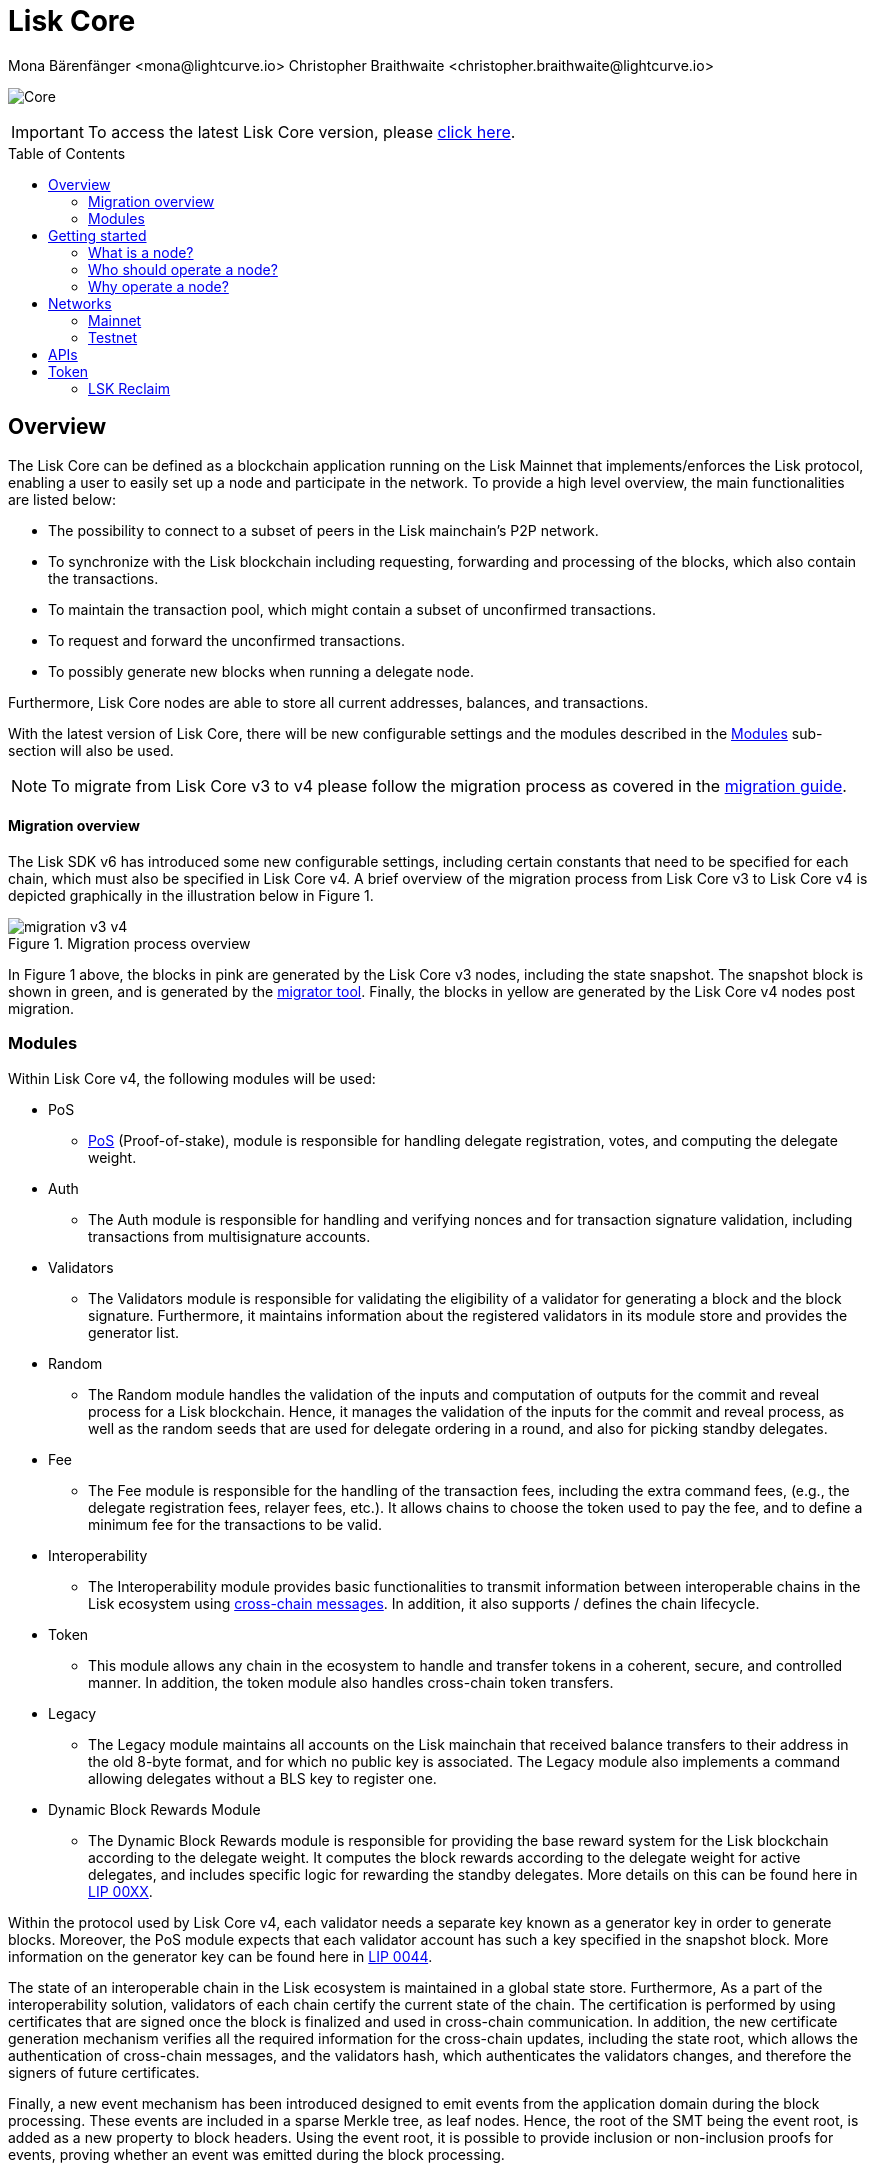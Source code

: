= Lisk Core
Mona Bärenfänger <mona@lightcurve.io> Christopher Braithwaite <christopher.braithwaite@lightcurve.io>
// Settings
:description: References and guides how to setup, update and manage a Lisk Core node.
:toc: preamble
:page-no-previous: true
:docs_general: ROOT::
:page-aliases: monitoring.adoc
:imagesdir: ../assets/images
// External URLs
:url_faucet_testnet: https://testnet-faucet.lisk.com/
:url_lisk_blog_betanet5: https://lisk.com/blog/development/launch-betanet-v5
:url_lisk_desktop: https://lisk.com/wallet
:url_nodejs: https://nodejs.org
:url_postgresql: https://www.postgresql.org
:url_redis: https://redis.io
:url_semver: https://semver.org/
:url_swagger: https://swagger.io
:url_observer: https://lisk.observer/
:url_observer_testnet: https://testnet.lisk.observer/
:url_liskscan: https://liskscan.com/
:url_liskscan_testnet: https://testnet.liskscan.com/
// Project URLs
:url_config: management/configuration.adoc
:url_config_block_generation: management/forging.adoc
:url_management_accounts: management/account-management.adoc
:url_getting_started: setup/npm.adoc
:url_setup: setup/index.adoc#distributions
:url_setup_binary: setup/application.adoc
:url_setup_npm: setup/npm.adoc
:url_setup_snap: setup/snap.adoc
:url_setup_docker: setup/docker.adoc
:url_setup_source: setup/source.adoc
:url_upgrade_binary: update/application.adoc
:url_upgrade_commander: update/commander.adoc
:url_upgrade_docker: update/docker.adoc
:url_upgrade_source: update/source.adoc
:url_ref_rpc: {docs_general}api/lisk-node-rpc.adoc
:url_configure_rpc: lisk-docs::build-blockchain/configure-app.adoc#rpc
:url_sdk_plugin_httpapi: lisk-sdk::plugins/http-api-plugin.adoc
:url_migration: lisk-docs::pages/management/migration.adoc
:url_pos: lisk-docs::pages/modules/dpos-module.adoc
:url_bft: lisk-docs::pages/understand-blockchain/consensus/bft.adoc
:url_cross_chain: lisk-docs::pages/understand-blockchain/interoperability/communication.adoc
:url_lisk_migrator: management/migration.adoc#setting-up-the-lisk-migrator
:url_lisk_api: reference/api.adoc
:url_lip_xx: https://github.com/LiskHQ/lips/blob/main/proposals/lip-00XX.md
:url_lip44: https://github.com/LiskHQ/lips/blob/main/proposals/lip-0044.md
:url_lip40: https://github.com/LiskHQ/lips/blob/main/proposals/lip-0040.md
:url_lip39:  https://github.com/LiskHQ/lips/blob/main/proposals/lip-0039.md.

image:banner_core.png[Core]

ifeval::[{page-component-version} !== master]

IMPORTANT: To access the latest Lisk Core version, please xref:master@{page-component-name}::{page-relative}[click here].
endif::[]

== Overview

The Lisk Core can be defined as a blockchain application running on the Lisk Mainnet that implements/enforces the Lisk protocol, enabling a user to easily set up a node and participate in the network.
To provide a high level overview, the main functionalities are listed below:

* The possibility to connect to a subset of peers in the Lisk mainchain's P2P network.
* To synchronize with the Lisk blockchain including requesting, forwarding and processing of the blocks, which also contain the transactions.
// => Lisk Core node stores all current account balances and transactions
* To maintain the transaction pool, which might contain a subset of unconfirmed transactions.
* To request and forward the unconfirmed transactions.
* To possibly generate new blocks when running a delegate node.

Furthermore, Lisk Core nodes are able to store all current addresses, balances, and transactions.


With the latest version of Lisk Core, there will be new configurable settings and the modules described in the <<Modules>> sub-section will also be used.

NOTE: To migrate from Lisk Core v3 to v4 please follow the migration process as covered in the xref:{migration}[migration guide].

==== Migration overview

The Lisk SDK v6 has introduced some new configurable settings, including certain constants that need to be specified for each chain, which must also be specified in Lisk Core v4.
A brief overview of the migration process from Lisk Core v3 to Lisk Core v4 is depicted graphically in the illustration below in Figure 1.

.Migration process overview
image::migration-v3-v4.png[align=center]

In Figure 1 above, the blocks in pink are generated by the Lisk Core v3 nodes, including the state snapshot.
The snapshot block is shown in green, and is generated by the xref:{url_lisk_migrator}[migrator tool].
Finally, the blocks in yellow are generated by the Lisk Core v4 nodes post migration.

=== Modules

Within Lisk Core v4, the following modules will be used:

* PoS
- xref:{url_pos}[PoS] (Proof-of-stake), module is responsible for handling delegate registration, votes, and computing the delegate weight.
* Auth
- The Auth module is responsible for handling and verifying nonces and for transaction signature validation, including transactions from multisignature accounts.

* Validators
- The Validators module is responsible for validating the eligibility of a validator for generating a block and the block signature.
Furthermore, it maintains information about the registered validators in its module store and provides the generator list.
* Random
- The Random module handles the validation of the inputs and computation of outputs for the commit and reveal process for a Lisk blockchain.
Hence, it manages the validation of the inputs for the commit and reveal process, as well as the random seeds that are used for delegate ordering in a round, and also for picking standby delegates.
// Info on Random process in LIP 0022
* Fee
- The Fee module is responsible for the handling of the transaction fees, including the extra command fees, (e.g., the delegate registration fees, relayer fees, etc.).
It allows chains to choose the token used to pay the fee, and to define a minimum fee for the transactions to be valid.
* Interoperability
- The Interoperability module provides basic functionalities to transmit information between interoperable chains in the Lisk ecosystem using xref:{url_cross_chain}[cross-chain messages].
In addition, it also supports / defines the chain lifecycle.
* Token
- This module allows any chain in the ecosystem to handle and transfer tokens in a coherent, secure, and controlled manner.
In addition, the token module also handles cross-chain token transfers.
* Legacy
- The Legacy module maintains all accounts on the Lisk mainchain that received balance transfers to their address in the old 8-byte format, and for which no public key is associated.
The Legacy module also implements a command allowing delegates without a BLS key to register one.
* Dynamic Block Rewards Module
- The Dynamic Block Rewards module is responsible for providing the base reward system for the Lisk blockchain according to the delegate weight.
It computes the block rewards according to the delegate weight for active delegates, and includes specific logic for rewarding the standby delegates.
More details on this can be found here in xref:{url_lip_xx}[LIP 00XX].

Within the protocol used by Lisk Core v4, each validator needs a separate key known as a generator key in order to generate blocks.
Moreover, the PoS module expects that each validator account has such a key specified in the snapshot block.
More information on the generator key can be found here in xref:{url_lip44}[LIP 0044].

The state of an interoperable chain in the Lisk ecosystem is maintained in a global state store.
// Entries of the state store are inserted in a sparse Merkle tree, the state tree.
// The whole state is thus authenticated by the tree Merkle root, the state root.
// More details can found here in xref:{url_lip40}[LIP 0040].
Furthermore, As a part of the interoperability solution, validators of each chain certify the current state of the chain.
The certification is performed by using certificates that are signed once the block is finalized and used in cross-chain communication.
In addition, the new certificate generation mechanism verifies all the required information for the cross-chain updates, including the state root, which allows the authentication of cross-chain messages, and the validators hash, which authenticates the validators changes, and therefore the signers of future certificates.
// Maybe need info to add in overview description of changed schemas for better user experience (changing type of most IDs to bytes, etc.).
// Also maybe need info on added events and event processing..?

Finally, a new event mechanism has been introduced designed to emit events from the application domain during the block processing.
These events are included in a sparse Merkle tree, as leaf nodes.
Hence, the root of the SMT being the event root, is added as a new property to block headers.
Using the event root, it is possible to provide inclusion or non-inclusion proofs for events, proving whether an event was emitted during the block processing.

==== Module State Store

Within the chain each module that is registered defines its own state and the possible state transitions.
For example, this could be the transactions defined within the module or the methods that can be called by other modules.

Within Lisk core v4 an updated state storage will be used. This new state architecture is now substantially different, as previously, the state of a chain was organized per account rather than per module.
For example, a user's balance would be stored together with all the other properties related to that specific user.
Alternatively, with the new state model, the balance of a user is stored in the token module state and is separated from the properties of other modules, (e.g. public keys).

The chain maintains a *global state store*, which can be determined as a collection of key-value pairs defining the state of the blockchain.
Following the modular architecture, the state store is further split into several *module stores*, namely, collections of key-value pairs that are defined within the state specific to the module.
// This is achieved by imposing a specific format for keys in the global state store.
// Hence, each key is given by the concatenation of the module store prefix, a substore prefix, and a store key.
// A module store can be defined as the collection of key-value pairs whose keys share the same module store prefix (which identifies the specific module store).

// Separating the state store into several key-value maps allows us to logically compartmentalize each module, following the same mantra behind our chain architecture, each module defines its part of the state and its own state transitions.

// - *Module State* The key-value pairs stored in the map of the module.
// For example, the user balance, and the escrow accounts are stored in the token module.
// - *Module state transactions*: The transactions defined in a module (for example, the token transfer transaction in the token module), as well as the logic executed with every block or transactions, such as the reward assigned to the generator after a block has been processed.

The state tree is the sparse Merkle tree built on top of the state store. More information on SMTs can be found here in xref:{url_lip39}[LIP 0039].
// Organizing the state of a blockchain in a Merkle tree allows to cryptographically authenticate the whole state with a single hash, the state root.
// The state root property is calculated at the end of the block processing as the Merkle root of the state tree and included in the block header.
// Information from the block header is then used to create a certificate and signed by the chain validators.



The illustration below in Figure 2 depicts the general structure of the state sparse Merkle tree for a Lisk blockchain using two application-specific modules.
The state root is the Merkle root, and as described above each module defines its own module store.
The keys of the leaf nodes start with the store prefixes, so that each module subtree is separated from the others. Please note, not all modules are shown in this illustration.

.State sparse Merkle tree
image::state_tree.png[align=center]


== Getting started

[[node]]
=== What is a node?

The Lisk blockchain is a decentralized network that consists of many different servers, (or nodes).
Node operators are required to set up Lisk Core on a server, and then connect it to the desired network.

There are over 600 nodes around the world that are maintained by individuals, and these nodes communicate with the network.
For example, by broadcasting and receiving blocks or transactions from their peers.
In addition, Lisk Core nodes are also required to generate/add new blocks to the blockchain.

=== Who should operate a node?

If you fall under one of the following categories listed below, then it is recommended to set up your own node:

* *Exchanges* and other services that rely on a stable API interface to the network.
* *Delegates* who have registered as a delegate and would like to actively generate new blocks.
* *Users* who do not trust external sources and want to be in full control over their node.

=== Why operate a node?

- To have a private entry point to communicate with the network.
This is especially important when running an exchange and implementing LSK tokens.
- To create your own snapshots of the blockchain.
- To create transactions and send them to the network.
- To have the option to xref:{url_config_block_generation}[generate] new blocks, (assuming you are an active delegate).
- To acquire full control in order to xref:{url_config}[configure] the node to your specific requirements.

NOTE: To learn how to set up a node, please see the xref:{url_getting_started}[NPM setup] page.

[[networks]]
== Networks

The Lisk Core can be connected to different networks.
Please be aware that there are two key accessible public networks existing which are entirely independent of each other.
These networks are described below.
//Note: ChainIDs & ports could be further updated according to Manu.

The network identifiers (nethash), are not exposed anymore.
Therefore the network can be determined based on the `chainID`.
The most significant byte within the `chainID` can be used to determine the network, and the remaining 3 bytes used to determine the chain.


.Public networks of Lisk
[cols="1h,1m,1m",options="header"]
|===
| Network | Port (default) | Network Identifier

| Mainnet
| `8001`
| 00

| Testnet
| `7001`
| 01

|===

---

// Used to identify the chains exchanging the cross-chain messages, the chainID can be seen below:

[cols="1h,1m",options="header"]
|===
| Network | Lisk mainchain chainID


| Mainnet
| 00000000
|Testnet
| 01000000


|===




=== Mainnet

The Mainnet is where the true Lisk economy exists.
Within this network the Lisk users can transfer LSK tokens from one account to another, register accounts as delegates; and vote for other delegates.

==== Mainnet blockchain explorer

* {url_observer}[^]
* {url_liskscan}[^]

=== Testnet

The Testnet is an independent replica of the Lisk Mainnet, whose main function is to test the upgrades first before they are run on the Lisk Mainnet.
Subsequently, this is where new/updated versions and fixes of the Lisk Core are tested.

To start using the Testnet, please download your free LSK Testnet from the {url_faucet_testnet}[Testnet faucet^].

To connect to the Testnet via {url_lisk_desktop}[Lisk Desktop^], simply enable the "Network Switcher" in the settings and then use it to switch the network to `Testnet`.

==== Testnet blockchain explorer

* {url_observer_testnet}[^]
* {url_liskscan_testnet}[^]

== APIs

.Available APIs for Lisk nodes
[cols="1,1,1,1,1,",options="header"]
|===

| API | Transport| Architecture | Port (default) |Comment |Reference

| RPC Endpoints
| WS
| RPC
| Depends on the network, see: <<networks>>
| To enable, xref:{url_configure_rpc}[enable RPC websockets] in the node config.
| xref:{url_ref_rpc}[]

|===

The Lisk API documentation can be found xref:{url_lisk_api}[here].


== Token

The native token for the Lisk Mainnet is the *LSK*.
Each LSK is further subdivided into 10^8^ *Beddows*.

// == Custom modules

// Lisk Core includes the `legacyAccount` module which contains the following transaction.

=== LSK Reclaim

This transaction allows to access the balance that was sent to a legacy address without any associated public key.
Legacy addresses, generated from the first eight bytes of the public key, were used in older versions of the protocol.
This legacy address is deduced from the `senderPublicKey` of the transaction, and the amount specified in the transaction asset must correspond to the amount in the legacy account.

image::ReclaimAsset.png[ReclaimAsset,330,147]
